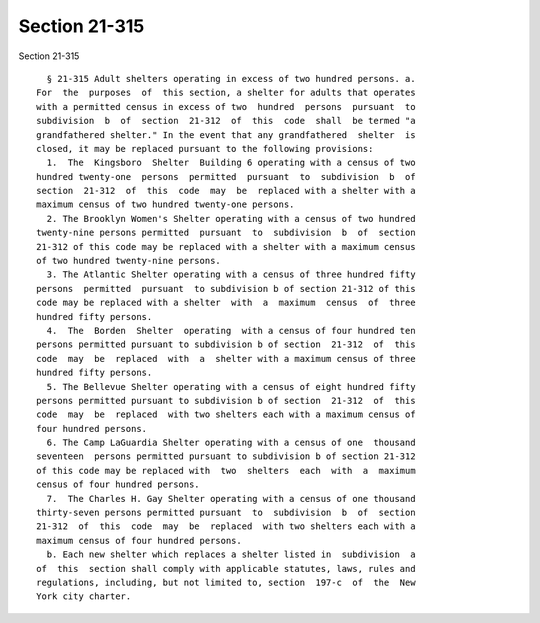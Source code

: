 Section 21-315
==============

Section 21-315 ::    
        
     
        § 21-315 Adult shelters operating in excess of two hundred persons. a.
      For  the  purposes  of  this section, a shelter for adults that operates
      with a permitted census in excess of two  hundred  persons  pursuant  to
      subdivision  b  of  section  21-312  of  this  code  shall  be termed "a
      grandfathered shelter." In the event that any grandfathered  shelter  is
      closed, it may be replaced pursuant to the following provisions:
        1.  The  Kingsboro  Shelter  Building 6 operating with a census of two
      hundred twenty-one  persons  permitted  pursuant  to  subdivision  b  of
      section  21-312  of  this  code  may  be  replaced with a shelter with a
      maximum census of two hundred twenty-one persons.
        2. The Brooklyn Women's Shelter operating with a census of two hundred
      twenty-nine persons permitted  pursuant  to  subdivision  b  of  section
      21-312 of this code may be replaced with a shelter with a maximum census
      of two hundred twenty-nine persons.
        3. The Atlantic Shelter operating with a census of three hundred fifty
      persons  permitted  pursuant  to subdivision b of section 21-312 of this
      code may be replaced with a shelter  with  a  maximum  census  of  three
      hundred fifty persons.
        4.  The  Borden  Shelter  operating  with a census of four hundred ten
      persons permitted pursuant to subdivision b of section  21-312  of  this
      code  may  be  replaced  with  a  shelter with a maximum census of three
      hundred fifty persons.
        5. The Bellevue Shelter operating with a census of eight hundred fifty
      persons permitted pursuant to subdivision b of section  21-312  of  this
      code  may  be  replaced  with two shelters each with a maximum census of
      four hundred persons.
        6. The Camp LaGuardia Shelter operating with a census of one  thousand
      seventeen  persons permitted pursuant to subdivision b of section 21-312
      of this code may be replaced with  two  shelters  each  with  a  maximum
      census of four hundred persons.
        7.  The Charles H. Gay Shelter operating with a census of one thousand
      thirty-seven persons permitted pursuant  to  subdivision  b  of  section
      21-312  of  this  code  may  be  replaced  with two shelters each with a
      maximum census of four hundred persons.
        b. Each new shelter which replaces a shelter listed in  subdivision  a
      of  this  section shall comply with applicable statutes, laws, rules and
      regulations, including, but not limited to, section  197-c  of  the  New
      York city charter.
    
    
    
    
    
    
    